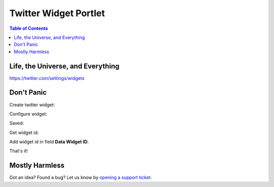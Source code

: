**********************
Twitter Widget Portlet
**********************

.. contents:: Table of Contents

Life, the Universe, and Everything
----------------------------------

https://twitter.com/settings/widgets

Don't Panic
-----------

Create twitter widget:

.. image:: https://raw.github.com/collective/collective.portlet.twitter/master/docs/_img/Screen%20Shot%202012-11-09%20at%209.54.19%20AM.png

Configure widget:

.. image:: https://raw.github.com/collective/collective.portlet.twitter/master/docs/_img/Screen%20Shot%202012-11-09%20at%209.54.58%20AM.png

Saved:

.. image:: https://raw.github.com/collective/collective.portlet.twitter/master/docs/_img/Screen%20Shot%202012-11-09%20at%209.55.14%20AM.png

Get widget id:

.. image:: https://raw.github.com/collective/collective.portlet.twitter/master/docs/_img/Screen%20Shot%202012-11-09%20at%209.55.14%20AM-Get_id.png

Add widget id in field **Data Widget ID**:

.. image:: https://raw.github.com/collective/collective.portlet.twitter/master/docs/_img/Screen%20Shot%202012-11-09%20at%209.53.19%20AM.png


That's it!

.. image:: https://raw.github.com/collective/collective.portlet.twitter/master/docs/_img/Screen%20Shot%202012-11-09%20at%209.52.39%20AM.png


Mostly Harmless
---------------

.. image:: https://secure.travis-ci.org/collective/collective.portlet.twitter.png
    :target: http://travis-ci.org/collective/collective.portlet.twitter

Got an idea? Found a bug? Let us know by `opening a support ticket`_.

.. _`opening a support ticket`: https://github.com/collective/collective.portlet.twitter/issues
